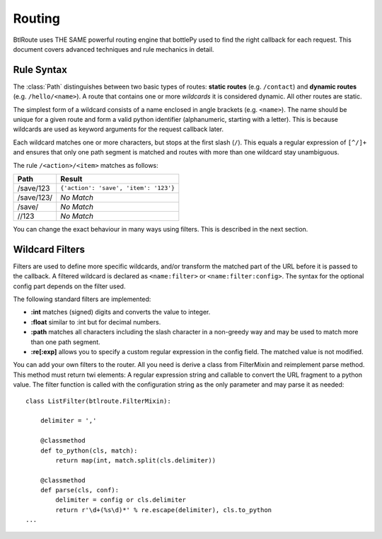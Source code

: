 ================================================================================
Routing
================================================================================

BtlRoute uses THE SAME powerful routing engine that bottlePy used to find the right callback for each request. 
This document covers advanced techniques and rule mechanics in detail.

Rule Syntax
--------------------------------------------------------------------------------

The :class:`Path` distinguishes between two basic types of routes: **static routes** (e.g. ``/contact``) and **dynamic routes** (e.g. ``/hello/<name>``). A route that contains one or more *wildcards* it is considered dynamic. All other routes are static.

The simplest form of a wildcard consists of a name enclosed in angle brackets (e.g. ``<name>``). The name should be unique for a given route and form a valid python identifier (alphanumeric, starting with a letter). This is because wildcards are used as keyword arguments for the request callback later.

Each wildcard matches one or more characters, but stops at the first slash (``/``). This equals a regular expression of ``[^/]+`` and ensures that only one path segment is matched and routes with more than one wildcard stay unambiguous.

The rule ``/<action>/<item>`` matches as follows:

============ =========================================
Path         Result
============ =========================================
/save/123    ``{'action': 'save', 'item': '123'}``
/save/123/   `No Match`
/save/       `No Match`
//123        `No Match`
============ =========================================

You can change the exact behaviour in many ways using filters. This is described in the next section.

Wildcard Filters
--------------------------------------------------------------------------------

Filters are used to define more specific wildcards, and/or transform the matched part of the URL before it is passed to the callback. A filtered wildcard is declared as ``<name:filter>`` or ``<name:filter:config>``. The syntax for the optional config part depends on the filter used.

The following standard filters are implemented:

* **:int** matches (signed) digits and converts the value to integer.
* **:float** similar to :int but for decimal numbers.
* **:path** matches all characters including the slash character in a non-greedy way and may be used to match more than one path segment.
* **:re[:exp]** allows you to specify a custom regular expression in the config field. The matched value is not modified.

You can add your own filters to the router. All you need is derive a class from FilterMixin and reimplement parse method. This method must return twi elements: A regular expression string and callable to convert the URL fragment to a python value. The filter function is called with the configuration string as the only parameter and may parse it as needed::

    class ListFilter(btlroute.FilterMixin):

        delimiter = ','

        @classmethod
        def to_python(cls, match):
            return map(int, match.split(cls.delimiter))

        @classmethod
        def parse(cls, conf):
	    delimiter = config or cls.delimiter
	    return r'\d+(%s\d)*' % re.escape(delimiter), cls.to_python
    ...

